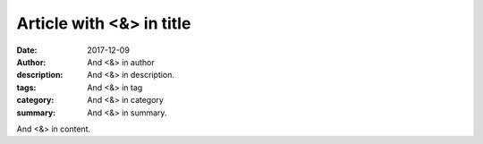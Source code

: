 Article with <&> in title
#########################

:date: 2017-12-09
:author: And <&> in author
:description: And <&> in description.
:tags: And <&> in tag
:category: And <&> in category
:summary: And <&> in summary.

And <&> in content.
